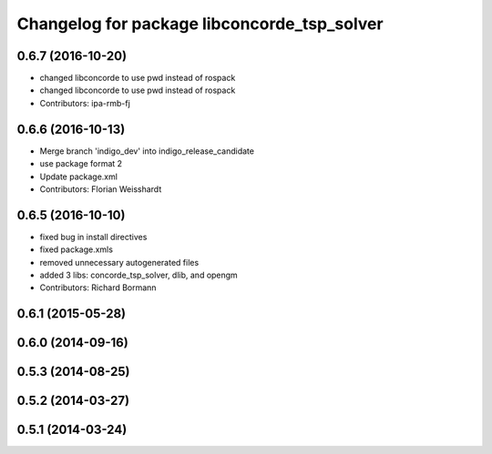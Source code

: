 ^^^^^^^^^^^^^^^^^^^^^^^^^^^^^^^^^^^^^^^^^^^^
Changelog for package libconcorde_tsp_solver
^^^^^^^^^^^^^^^^^^^^^^^^^^^^^^^^^^^^^^^^^^^^

0.6.7 (2016-10-20)
------------------
* changed libconcorde to use pwd instead of rospack
* changed libconcorde to use pwd instead of rospack
* Contributors: ipa-rmb-fj

0.6.6 (2016-10-13)
------------------
* Merge branch 'indigo_dev' into indigo_release_candidate
* use package format 2
* Update package.xml
* Contributors: Florian Weisshardt

0.6.5 (2016-10-10)
------------------
* fixed bug in install directives
* fixed package.xmls
* removed unnecessary autogenerated files
* added 3 libs: concorde_tsp_solver, dlib, and opengm
* Contributors: Richard Bormann

0.6.1 (2015-05-28)
------------------

0.6.0 (2014-09-16)
------------------

0.5.3 (2014-08-25)
------------------

0.5.2 (2014-03-27)
------------------

0.5.1 (2014-03-24)
------------------

